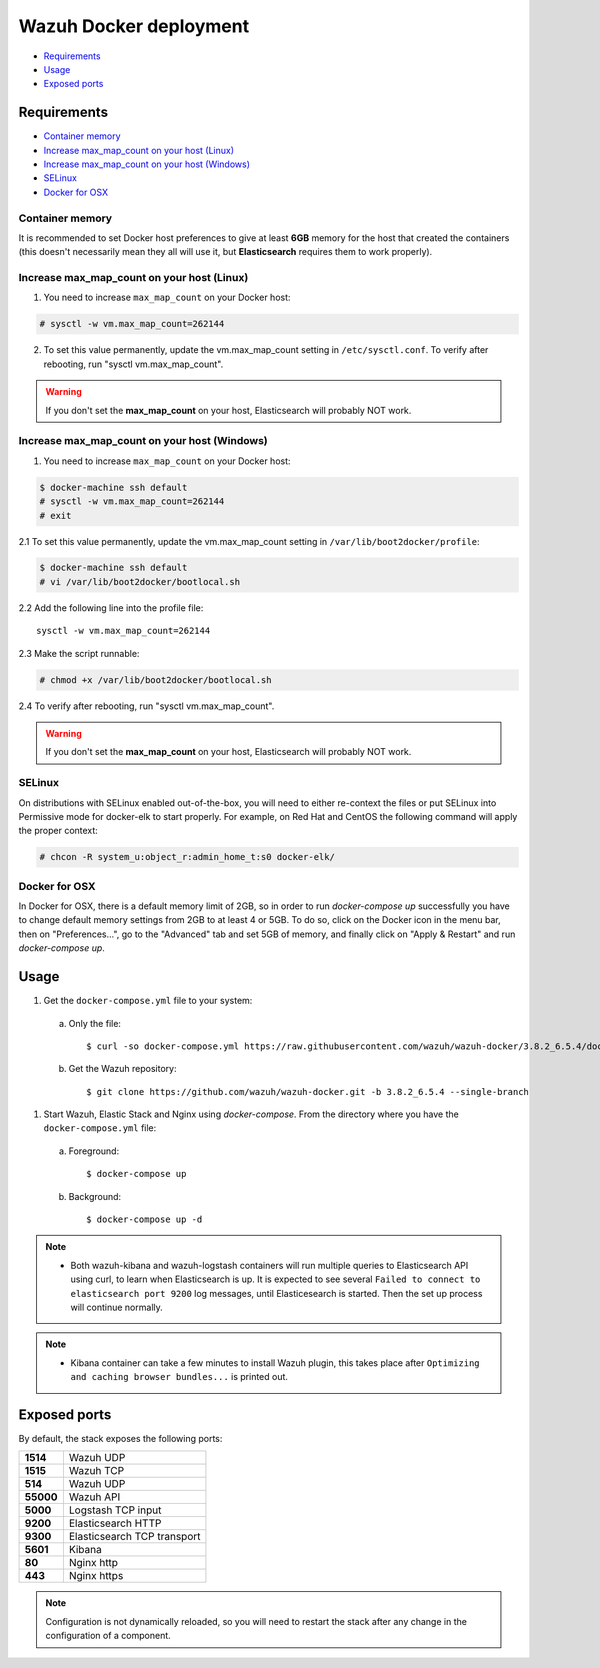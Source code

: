 .. Copyright (C) 2019 Wazuh, Inc.

.. _wazuh-container:

Wazuh Docker deployment
=======================

- `Requirements`_
- `Usage`_
- `Exposed ports`_

Requirements
------------

- `Container memory`_
- `Increase max_map_count on your host (Linux)`_
- `Increase max_map_count on your host (Windows)`_
- `SELinux`_
- `Docker for OSX`_

Container memory
^^^^^^^^^^^^^^^^

It is recommended to set Docker host preferences to give at least **6GB** memory for the host that created the containers (this doesn't necessarily mean they all will use it, but **Elasticsearch** requires them to work properly).

Increase max_map_count on your host (Linux)
^^^^^^^^^^^^^^^^^^^^^^^^^^^^^^^^^^^^^^^^^^^

1. You need to increase ``max_map_count`` on your Docker host:

.. code-block:: console

  # sysctl -w vm.max_map_count=262144

2. To set this value permanently, update the vm.max_map_count setting in ``/etc/sysctl.conf``. To verify after rebooting, run "sysctl vm.max_map_count".

.. warning::

  If you don't set the **max_map_count** on your host, Elasticsearch will probably NOT work.

Increase max_map_count on your host (Windows)
^^^^^^^^^^^^^^^^^^^^^^^^^^^^^^^^^^^^^^^^^^^^^

1. You need to increase ``max_map_count`` on your Docker host:

.. code-block:: console

  $ docker-machine ssh default
  # sysctl -w vm.max_map_count=262144
  # exit

2.1 To set this value permanently, update the vm.max_map_count setting in ``/var/lib/boot2docker/profile``:

.. code-block:: console

  $ docker-machine ssh default
  # vi /var/lib/boot2docker/bootlocal.sh

2.2 Add the following line into the profile file::

  sysctl -w vm.max_map_count=262144

2.3 Make the script runnable:

.. code-block:: console

  # chmod +x /var/lib/boot2docker/bootlocal.sh

2.4 To verify after rebooting, run "sysctl vm.max_map_count".

.. warning::

  If you don't set the **max_map_count** on your host, Elasticsearch will probably NOT work.

SELinux
^^^^^^^

On distributions with SELinux enabled out-of-the-box, you will need to either re-context the files or put SELinux into Permissive mode for docker-elk to start properly. For example, on Red Hat and CentOS the following command will apply the proper context:

.. code-block:: console

  # chcon -R system_u:object_r:admin_home_t:s0 docker-elk/

Docker for OSX
^^^^^^^^^^^^^^

In Docker for OSX, there is a default memory limit of 2GB, so in order to run `docker-compose up` successfully you have to change default memory settings from 2GB to at least 4 or 5GB. To do so, click on the Docker icon in the menu bar, then on "Preferences...", go to the "Advanced" tab and set 5GB of memory, and finally click on "Apply & Restart" and run `docker-compose up`.

Usage
-----

#. Get the ``docker-compose.yml`` file to your system:

  a) Only the file::

      $ curl -so docker-compose.yml https://raw.githubusercontent.com/wazuh/wazuh-docker/3.8.2_6.5.4/docker-compose.yml

  b) Get the Wazuh repository::

      $ git clone https://github.com/wazuh/wazuh-docker.git -b 3.8.2_6.5.4 --single-branch

#. Start Wazuh, Elastic Stack and Nginx using `docker-compose`. From the directory where you have the ``docker-compose.yml`` file:

  a) Foreground::

      $ docker-compose up

  b) Background::

      $ docker-compose up -d

.. note::
  - Both wazuh-kibana and wazuh-logstash containers will run multiple queries to Elasticsearch API using curl, to learn when Elasticsearch is up. It is expected to see several ``Failed to connect to elasticsearch port 9200`` log messages, until Elasticesearch is started. Then the set up process will continue normally.

.. note::
  - Kibana container can take a few minutes to install Wazuh plugin, this takes place after ``Optimizing and caching browser bundles...`` is printed out.

Exposed ports
-------------

By default, the stack exposes the following ports:

+-----------+-----------------------------+
| **1514**  | Wazuh UDP                   |
+-----------+-----------------------------+
| **1515**  | Wazuh TCP                   |
+-----------+-----------------------------+
| **514**   | Wazuh UDP                   |
+-----------+-----------------------------+
| **55000** | Wazuh API                   |
+-----------+-----------------------------+
| **5000**  | Logstash TCP input          |
+-----------+-----------------------------+
| **9200**  | Elasticsearch HTTP          |
+-----------+-----------------------------+
| **9300**  | Elasticsearch TCP transport |
+-----------+-----------------------------+
| **5601**  | Kibana                      |
+-----------+-----------------------------+
| **80**    | Nginx http                  |
+-----------+-----------------------------+
| **443**   | Nginx https                 |
+-----------+-----------------------------+

.. note::
  Configuration is not dynamically reloaded, so you will need to restart the stack after any change in the configuration of a component.
